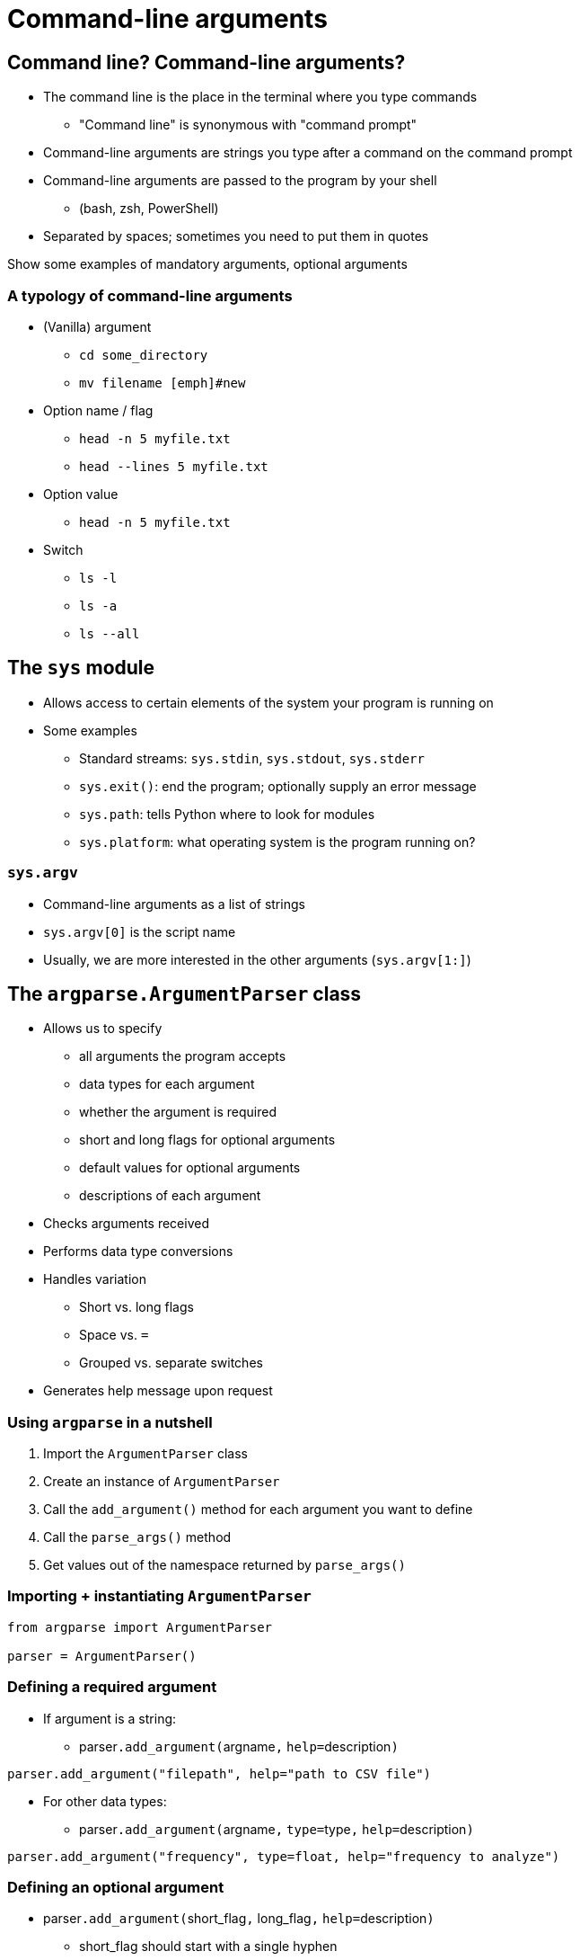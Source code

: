 = Command-line arguments
:imagesdir: images
:docinfo: shared
:revealjsdir: ../../lib/reveal.js.3.9.2
:source-highlighter: highlightjs
:customcss: ../../css/aric_slides.css
:revealjs_width: 1400
:revealjs_height: 810
:revealjs_history: true
:revealjs_center: false
:title-slide-background-image: arguments.jpg
:stem:

== Command line? Command-line arguments?

[%step]
[.nobullet.nosubbullet]
* The [emph]#command line# is the place in the terminal where you type commands
[%step]
** "Command line" is synonymous with "command prompt"
* [emph]#Command-line arguments# are strings you type after a command on the command prompt
* Command-line arguments are passed to the program by your [emph]#shell#
** (bash, zsh, PowerShell)
* Separated by [emph]#spaces#; sometimes you need to put them in [emph]#quotes#

[.notes]
--
Show some examples of mandatory arguments, optional arguments 
--

[.columns]
=== A typology of command-line arguments

[.column]
--
[%step]
[.nobullet.nosubbullet]
* (Vanilla) argument
** `cd [emph]#some_directory#`
** `mv [emph]#filename# [emph]#new`
* Option name / flag
** `head [emph]#-n# 5 myfile.txt`
** `head [emph]#--lines# 5 myfile.txt`
--

[.column]
--
[%step]
[.nobullet.nosubbullet]
* Option value
** `head -n [emph]#5# myfile.txt`
* Switch
** `ls [emph]#-l#`
** `ls [emph]#-a#`
** `ls [emph]#--all#`
--

== The `sys` module

[%step]
[.nobullet.nosubbullet]
* Allows access to certain elements of the [emph]#system# your program is running on
* Some examples
[%step]
** Standard streams: `sys.stdin`, `sys.stdout`, `sys.stderr`
** `sys.exit()`: end the program; optionally supply an error message
** `sys.path`: tells Python where to look for modules
** `sys.platform`: what operating system is the program running on?

=== `sys.argv`

[%step]
[.nobullet.nosubbullet]
* Command-line arguments as a [emph]#list# of [emph]#strings#
* `sys.argv[0]` is the [emph]#script name#
* Usually, we are more interested in the [emph]#other arguments# (`sys.argv[1:]`)

[.columns]
== The `argparse.ArgumentParser` class

[.column]
--
[%step]
[.nobullet.nosubbullet_white]
* Allows us to specify
[%step]
** all [emph]#arguments# the program accepts
** [emph]#data types# for each argument
** whether the argument is [emph]#required#
** [emph]#short# and [emph]#long flags# for optional arguments
** [emph]#default values# for optional arguments
** [emph]#descriptions# of each argument
--

[.column]
--
[%step]
[.nobullet.nosubbullet]
* Checks [emph]#arguments received#
* Performs data type [emph]#conversions#
* Handles [emph]#variation#
[%step]
[.lessspace]
** Short vs. long flags
** Space vs. `=`
** Grouped vs. separate switches
* Generates [emph]#help message# upon request
--

=== Using `argparse` in a nutshell

[%step]
[.nosubbullet]
. Import the `ArgumentParser` class
. Create an instance of `ArgumentParser`
. Call the `add_argument()` method for each argument you want to define
. Call the `parse_args()` method
. Get values out of the namespace returned by `parse_args()`

=== Importing + instantiating `ArgumentParser`

[%step]
[source, python]
----
from argparse import ArgumentParser

parser = ArgumentParser()
----

=== Defining a required argument

[%step]
[.nobullet.nosubbullet]
* If argument is a string:
** [slot]#parser#``.add_argument(``[slot]#argname#``,`` ``help=``[slot]#description#`)`

[%step]
[source, python]
----
parser.add_argument("filepath", help="path to CSV file")
----

[%step]
[.nobullet.nosubbullet]
* For other data types:
** [slot]#parser#``.add_argument(``[slot]#argname#``,`` `type=`[slot]#type#`,` ``help=``[slot]#description#`)`

[%step]
[source, python]
----
parser.add_argument("frequency", type=float, help="frequency to analyze")
----

=== Defining an optional argument

[%step]
[.nobullet.nosubbullet]
* [slot]#parser#``.add_argument(``[slot]#short_flag#``,`` [slot]#long_flag#`,` ``help=``[slot]#description#`)`
[%step]
** [slot]#short_flag# should start with a single [emph]#hyphen#
** [slot]#long_flag# should start with [emph]#two hyphens#
** You can also specify a data type using `type=`[slot]#type#
** You can also specify a default value using `default=`[slot]#value#
[%step]
*** If unspecified, the default default value is `None`

[%step]
[source, python]
----
parser.add_argument("-o", "--output", help="output file")
parser.add_argument("-c", "--count", type=int, default=10,
                    help="number of results to return")
----

=== Defining a switch

[%step]
[.nobullet.nosubbullet]
* Same as optional arguments, but add ``action="store_true"`` or ``action="store_false"``
[%step]
** [emph]#Type# is automatically `bool`
** [emph]#Default# is automatically `True` or `False` (opposite of specified action)

[%step]
[source, python]
----
parser.add_argument("-v", "--verbose", action="store_true",
                    help="print verbose output")
----

=== Calling `parse_args()` method

[%step]
[.nobullet.nosubbullet_white.nosubsubbullet]
* The `parse_args()` method
[%step]
** takes a [emph]#list of strings# as an argument
** returns a [emph]#namespace# with one attribute per defined argument

[%step]
[source, python]
----
args = parser.parse_args(arglist)
----

[%step]
[.nobullet.nosubbullet_white.nosubsubbullet]
* Please don't
[%step]
** invoke `parse_args()` without an argument
** use `sys.argv[1:]` directly with `parse_args()`
*** see example on next slide

=== Getting values out of the namespace returned by `parse_args()`

The namespace returned by `parse_args()` will contain one attribute for each argument you defined in your `ArgumentParser` object.

[%step]
[.nosubbullet]
* For required arguments, the attribute has the same name as the [emph]#argument#
* For optional arguments, the attribute has the same name as
[%step]
** the [emph]#long flag# (if defined), minus the hyphens
** otherwise, the [emph]#short flag#, minus the hyphen

=== Example

[.bigcode]
[source, python]
----
from argparse import ArgumentParser
import sys


def main(filename, count=5, include_blanks=False):
    # ...


def parse_args(arglist):
    parser = ArgumentParser()
    parser.add_argument("filename", help="file to read")
    parser.add_argument("-c", "--count", type=int, default=5,
                        help="number of results to return")
    parser.add_argument("-i", "--include_blanks", action="store_true",
                        help="include blank lines in results")
    return parser.parse_args(arglist)


if __name__ == "__main__":
    args = parse_args(sys.argv[1:])
    main(args.filename, count=args.count, include_blanks=args.include_blanks)
----